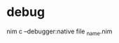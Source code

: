 #+BRAIN_PARENTS: documentations
* debug
:PROPERTIES:
:ID:       BD112E54-15E2-4DDC-8426-49A61BDDEC7A
:END:
nim c --debugger:native  file _name.nim

